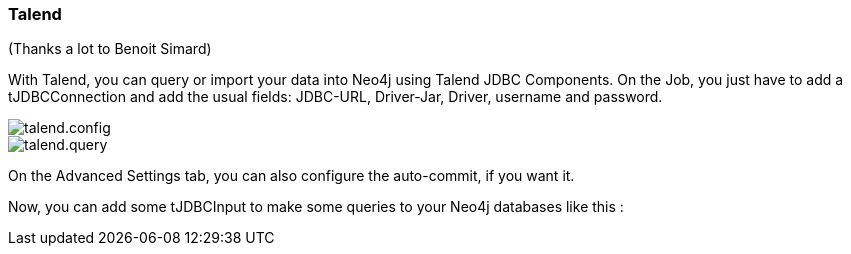 === Talend

(Thanks a lot to Benoit Simard)

With Talend, you can query or import your data into Neo4j using Talend JDBC Components.
On the Job, you just have to add a tJDBCConnection and add the usual fields: JDBC-URL, Driver-Jar, Driver, username and password.

image::img/talend.config.png[]

image::img/talend.query.png[]

On the Advanced Settings tab, you can also configure the auto-commit, if you want it.

Now, you can add some tJDBCInput to make some queries to your Neo4j databases like this :